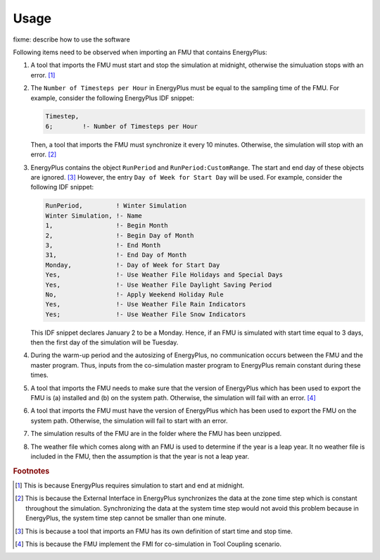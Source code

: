 .. highlight:: rest

.. _usage:

Usage
=====

fixme: describe how to use the software

Following items need to be observed when importing an FMU that contains EnergyPlus:

1. A tool that imports the FMU must start and stop the simulation at midnight, 
   otherwise the simuluation stops with an error. [#f1]_
2. The ``Number of Timesteps per Hour`` in EnergyPlus must be equal
   to the sampling time of the FMU. For example, consider the following
   EnergyPlus IDF snippet:

   .. code-block:: idf

     Timestep, 
     6;        !- Number of Timesteps per Hour

   Then, a tool that imports the FMU must synchronize it every 10 minutes.
   Otherwise, the simulation will stop with an error. [#f2]_

3. EnergyPlus contains the object ``RunPeriod`` and ``RunPeriod:CustomRange``. 
   The start and end day of these objects are ignored. [#f3]_ However,
   the entry ``Day of Week for Start Day`` will be used. For example, 
   consider the following IDF snippet:

   .. code-block:: idf

      RunPeriod,         ! Winter Simulation
      Winter Simulation, !- Name
      1,                 !- Begin Month
      2,                 !- Begin Day of Month
      3,                 !- End Month
      31,                !- End Day of Month
      Monday,            !- Day of Week for Start Day
      Yes,               !- Use Weather File Holidays and Special Days
      Yes,               !- Use Weather File Daylight Saving Period
      No,                !- Apply Weekend Holiday Rule
      Yes,               !- Use Weather File Rain Indicators
      Yes;               !- Use Weather File Snow Indicators

   This IDF snippet declares January 2 to be a Monday. 
   Hence, if an FMU is simulated with 
   start time equal to 3 days, then the first day of the simulation
   will be Tuesday.

4. During the warm-up period and the autosizing of EnergyPlus, 
   no communication occurs between
   the FMU and the master program. Thus, inputs from the co-simulation 
   master program to EnergyPlus remain constant during these times.
   
5. A tool that imports the FMU needs to make sure that the version of EnergyPlus which has been used to export the FMU
   is (a) installed and (b) on the system path. Otherwise, the simulation will fail with an error. [#f4]_
   
6. A tool that imports the FMU must have the version of EnergyPlus which has been used to export the FMU on the system path. Otherwise, the simulation will fail to start with an error.
   
7. The simulation results of the FMU are in the folder where the FMU has been unzipped.

8. The weather file which comes along with an FMU is used to determine if the year is a leap year. It no weather file 
   is included in the FMU, then the assumption is that the year is not a leap year.


.. rubric:: Footnotes

.. [#f1] This is because EnergyPlus requires simulation to start and end at
         midnight.
.. [#f2] This is because the External Interface in EnergyPlus synchronizes
         the data at the zone time step which is constant throughout
         the simulation. Synchronizing the
         data at the system time step would not avoid this problem because
         in EnergyPlus, the system time step cannot be smaller 
         than one minute.
.. [#f3] This is because a tool that imports an FMU has its own definition 
         of start time and stop time.

.. [#f4] This is because the FMU implement the FMI for co-simulation in Tool Coupling scenario.
